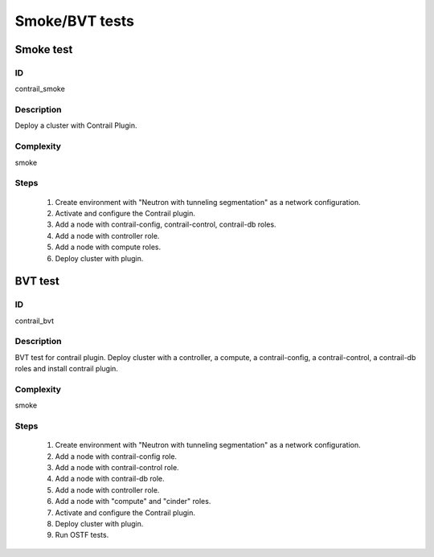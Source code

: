 ===============
Smoke/BVT tests
===============


Smoke test
----------


ID
##

contrail_smoke


Description
###########

Deploy a cluster with Contrail Plugin.


Complexity
##########

smoke


Steps
#####

    1. Create environment with "Neutron with tunneling segmentation" as a network configuration.
    2. Activate and configure the Contrail plugin.
    3. Add a node with contrail-config, contrail-control, contrail-db roles.
    4. Add a node with controller role.
    5. Add a node with compute roles.
    6. Deploy cluster with plugin.


BVT test
--------


ID
##

contrail_bvt


Description
###########

BVT test for contrail plugin. Deploy cluster with a controller, a compute, a contrail-config, a contrail-control, a contrail-db roles and install contrail plugin.


Complexity
##########

smoke


Steps
#####

    1. Create environment with "Neutron with tunneling segmentation" as a network configuration.
    2. Add a node with contrail-config role.
    3. Add a node with contrail-control role.
    4. Add a node with contrail-db role.
    5. Add a node with controller role.
    6. Add a node with "compute" and "cinder" roles.
    7. Activate and configure the Contrail plugin.
    8. Deploy cluster with plugin.
    9. Run OSTF tests.

